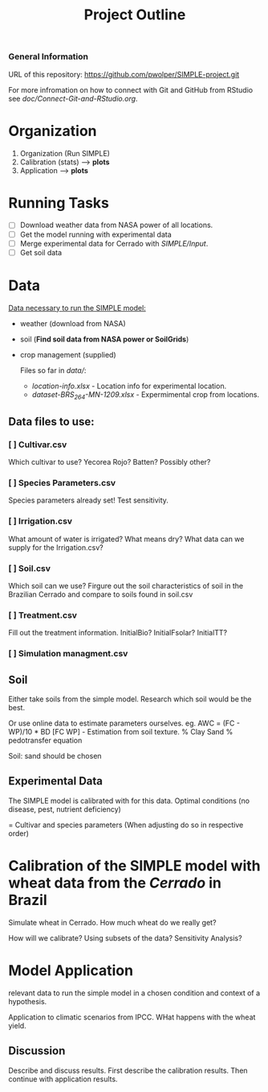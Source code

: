 #+title: Project Outline

*** General Information
URL of this repository: [[https://github.com/pwolper/SIMPLE-project.git]]

For more infromation on how to connect with Git and GitHub from RStudio see /doc/Connect-Git-and-RStudio.org/.

* Organization
1. Organization (Run SIMPLE)
2. Calibration (stats) --> *plots*
3. Application --> *plots*

* Running Tasks
- [ ] Download weather data from NASA power of all locations.
- [ ] Get the model running with experimental data
- [ ] Merge experimental data for Cerrado with /SIMPLE/Input/.
- [ ] Get soil data

* Data
_Data necessary to run the SIMPLE model:_
- weather (download from NASA)
- soil (*Find soil data from NASA power or SoilGrids*)
- crop management (supplied)

  Files so far in /data//:
  - /location-info.xlsx/ - Location info for experimental location.
  - /dataset-BRS_264-MN-1209.xlsx/ - Expermimental crop from locations.

** Data files to use:
*** [ ] Cultivar.csv
Which cultivar to use? Yecorea Rojo? Batten? Possibly other?
*** [ ] Species Parameters.csv
Species parameters already set! Test sensitivity.
*** [ ] Irrigation.csv
What amount of water is irrigated? What means dry? What data can we supply for the Irrigation.csv?
*** [ ] Soil.csv
Which soil can we use? Firgure out the soil characteristics of soil in the Brazilian Cerrado and compare to soils found in soil.csv
*** [ ] Treatment.csv
Fill out the treatment information. InitialBio? InitialFsolar? InitialTT?
*** [ ] Simulation managment.csv


** Soil
Either take soils from the simple model. Research which soil would be the best.

Or use online data to estimate parameters ourselves.
eg. AWC = (FC - WP)/10 * BD
[FC WP] - Estimation from soil texture.
% Clay Sand % pedotransfer equation

Soil: sand should be chosen


** Experimental Data
The SIMPLE model is calibrated with for this data. Optimal conditions (no disease, pest, nutrient deficiency)

= Cultivar and species parameters (When adjusting do so in respective order)

*  Calibration of the SIMPLE model with wheat data from the /Cerrado/ in Brazil
Simulate wheat in Cerrado. How much wheat do we really get?

How will we calibrate? Using subsets of the data? Sensitivity Analysis?

* Model Application
relevant data to run the simple model in a chosen condition and context of a hypothesis.

Application to climatic scenarios from IPCC. WHat happens with the wheat yield.

** Discussion
Describe and discuss results. First describe the calibration results. Then continue with application results.
